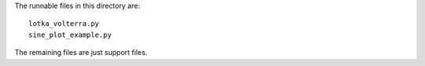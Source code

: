 The runnable files in this directory are::

    lotka_volterra.py
    sine_plot_example.py

The remaining files are just support files.
